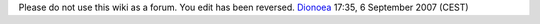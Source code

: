Please do not use this wiki as a forum. You edit has been reversed. `Dionoea <User:Dionoea>`__ 17:35, 6 September 2007 (CEST)
